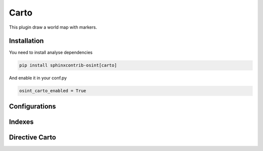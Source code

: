 ﻿Carto
========

This plugin draw a world map with markers.

Installation
------------------

You need to install analyse dependencies

.. code::

    pip install sphinxcontrib-osint[carto]

And enable it in your conf.py

.. code::

    osint_carto_enabled = True

Configurations
------------------

.. exec_code::
    :hide:

    from sphinxcontrib.osint.plugins.carto import Carto as Plg
    for opt in Plg.config_values():
        print('%s = %s' % (opt[0], opt[1]))


Indexes
------------------

.. exec_code::
    :hide:

    from sphinxcontrib.osint.plugins.carto import Carto as Plg
    for opt in Plg.Indexes():
        print('%s : %s' % (opt.name, opt.localname))


Directive Carto
------------------

.. exec_code::
    :hide:

    from sphinxcontrib.osint.plugins.carto import DirectiveCarto as Directive
    for opt in Directive.option_spec:
        print("%s : %s" % (opt, Directive.option_spec[opt].__name__))


